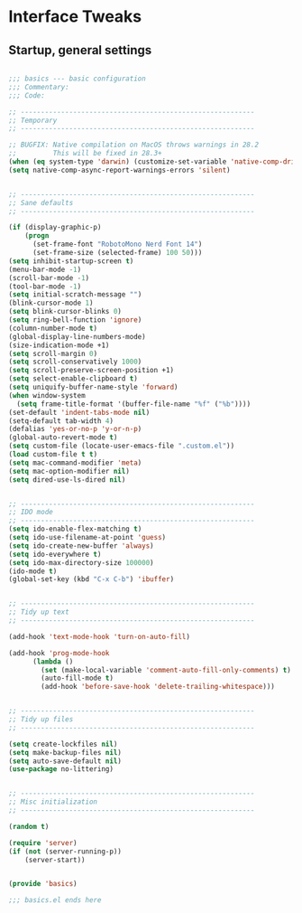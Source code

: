 #+STARTUP: overview
* Interface Tweaks
** Startup, general settings
#+BEGIN_SRC emacs-lisp

;;; basics --- basic configuration
;;; Commentary:
;;; Code:

;; ----------------------------------------------------------
;; Temporary
;; ----------------------------------------------------------

;; BUGFIX: Native compilation on MacOS throws warnings in 28.2
;;         This will be fixed in 28.3+
(when (eq system-type 'darwin) (customize-set-variable 'native-comp-driver-options '("-Wl,-w")))
(setq native-comp-async-report-warnings-errors 'silent)


;; ----------------------------------------------------------
;; Sane defaults
;; ----------------------------------------------------------

(if (display-graphic-p)
    (progn
      (set-frame-font "RobotoMono Nerd Font 14")
      (set-frame-size (selected-frame) 100 50)))
(setq inhibit-startup-screen t)
(menu-bar-mode -1)
(scroll-bar-mode -1)
(tool-bar-mode -1)
(setq initial-scratch-message "")
(blink-cursor-mode 1)
(setq blink-cursor-blinks 0)
(setq ring-bell-function 'ignore)
(column-number-mode t)
(global-display-line-numbers-mode)
(size-indication-mode +1)
(setq scroll-margin 0)
(setq scroll-conservatively 1000)
(setq scroll-preserve-screen-position +1)
(setq select-enable-clipboard t)
(setq uniquify-buffer-name-style 'forward)
(when window-system
  (setq frame-title-format '(buffer-file-name "%f" ("%b"))))
(set-default 'indent-tabs-mode nil)
(setq-default tab-width 4)
(defalias 'yes-or-no-p 'y-or-n-p)
(global-auto-revert-mode t)
(setq custom-file (locate-user-emacs-file ".custom.el"))
(load custom-file t t)
(setq mac-command-modifier 'meta)
(setq mac-option-modifier nil)
(setq dired-use-ls-dired nil)


;; ----------------------------------------------------------
;; IDO mode
;; ----------------------------------------------------------
(setq ido-enable-flex-matching t)
(setq ido-use-filename-at-point 'guess)
(setq ido-create-new-buffer 'always)
(setq ido-everywhere t)
(setq ido-max-directory-size 100000)
(ido-mode t)
(global-set-key (kbd "C-x C-b") 'ibuffer)


;; ----------------------------------------------------------
;; Tidy up text
;; ----------------------------------------------------------

(add-hook 'text-mode-hook 'turn-on-auto-fill)

(add-hook 'prog-mode-hook
	  (lambda ()
	    (set (make-local-variable 'comment-auto-fill-only-comments) t)
	    (auto-fill-mode t)
	    (add-hook 'before-save-hook 'delete-trailing-whitespace)))


;; ----------------------------------------------------------
;; Tidy up files
;; ----------------------------------------------------------

(setq create-lockfiles nil)
(setq make-backup-files nil)
(setq auto-save-default nil)
(use-package no-littering)


;; ----------------------------------------------------------
;; Misc initialization
;; ----------------------------------------------------------

(random t)

(require 'server)
(if (not (server-running-p))
    (server-start))


(provide 'basics)

;;; basics.el ends here

#+END_SRC
